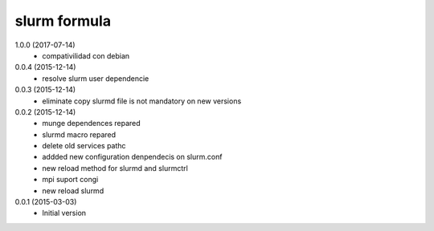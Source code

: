 slurm formula
================
1.0.0 (2017-07-14)
 - compativilidad con debian
0.0.4 (2015-12-14)
 - resolve slurm user dependencie
0.0.3 (2015-12-14)
 - eliminate copy slurmd file is not mandatory on new versions
0.0.2 (2015-12-14)
 - munge dependences repared
 - slurmd macro repared
 - delete old services pathc
 - addded new configuration denpendecis on slurm.conf
 - new reload method for slurmd and slurmctrl
 - mpi suport congi
 - new reload slurmd
0.0.1 (2015-03-03)
 - Initial version
